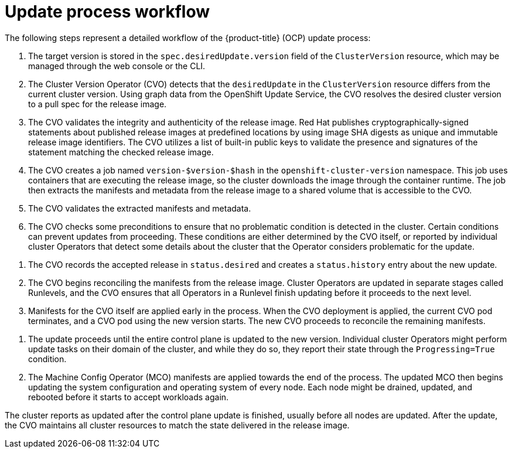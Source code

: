 // Module included in the following assemblies:
//
// * updating/understanding_updates/how-updates-work.adoc

:_mod-docs-content-type: CONCEPT
[id="update-process-workflow_{context}"]
= Update process workflow

The following steps represent a detailed workflow of the {product-title} (OCP) update process:

. The target version is stored in the `spec.desiredUpdate.version` field of the `ClusterVersion` resource, which may be managed through the web console or the CLI.

. The Cluster Version Operator (CVO) detects that the `desiredUpdate` in the `ClusterVersion` resource differs from the current cluster version.
Using graph data from the OpenShift Update Service, the CVO resolves the desired cluster version to a pull spec for the release image.

. The CVO validates the integrity and authenticity of the release image.
Red Hat publishes cryptographically-signed statements about published release images at predefined locations by using image SHA digests as unique and immutable release image identifiers.
The CVO utilizes a list of built-in public keys to validate the presence and signatures of the statement matching the checked release image.

. The CVO creates a job named `version-$version-$hash` in the `openshift-cluster-version` namespace.
This job uses containers that are executing the release image, so the cluster downloads the image through the container runtime.
The job then extracts the manifests and metadata from the release image to a shared volume that is accessible to the CVO.

. The CVO validates the extracted manifests and metadata.

. The CVO checks some preconditions to ensure that no problematic condition is detected in the cluster.
Certain conditions can prevent updates from proceeding.
These conditions are either determined by the CVO itself, or reported by individual cluster Operators that detect some details about the cluster that the Operator considers problematic for the update.

// to do: potentially add an example of a precondition to the bullet above.

. The CVO records the accepted release in `status.desired` and creates a `status.history` entry about the new update.

. The CVO begins reconciling the manifests from the release image.
Cluster Operators are updated in separate stages called Runlevels, and the CVO ensures that all Operators in a Runlevel finish updating before it proceeds to the next level.

. Manifests for the CVO itself are applied early in the process.
When the CVO deployment is applied, the current CVO pod terminates, and a CVO pod using the new version starts.
The new CVO proceeds to reconcile the remaining manifests.

// to do: potentially replace some instances of "apply" in this doc with something like "reconcile" to imply that a lot of these processes are constantly repeating, rather than happening only once.

. The update proceeds until the entire control plane is updated to the new version.
Individual cluster Operators might perform update tasks on their domain of the cluster, and while they do so, they report their state through the `Progressing=True` condition.

. The Machine Config Operator (MCO) manifests are applied towards the end of the process.
The updated MCO then begins updating the system configuration and operating system of every node.
Each node might be drained, updated, and rebooted before it starts to accept workloads again.

The cluster reports as updated after the control plane update is finished, usually before all nodes are updated.
After the update, the CVO maintains all cluster resources to match the state delivered in the release image.
